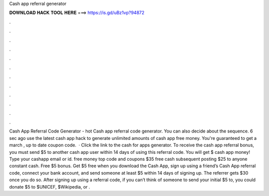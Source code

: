 Cash app referral generator

𝐃𝐎𝐖𝐍𝐋𝐎𝐀𝐃 𝐇𝐀𝐂𝐊 𝐓𝐎𝐎𝐋 𝐇𝐄𝐑𝐄 ===> https://is.gd/uBz1vp?94872

.

.

.

.

.

.

.

.

.

.

.

.

Cash App Referral Code Generator -  hot  Cash app referral code generator. You can also decide about the sequence. 6 sec ago use the latest cash app hack to generate unlimited amounts of cash app free money. You're guaranteed to get a march , up to date coupon code.  · Click the link to the cash for apps generator. To receive the cash app referral bonus, you must send $5 to another cash app user within 14 days of using this referral code. You will get $ cash app money! Type your cashapp email or id.  free money top code and coupons $35 free cash subsequent posting $25 to anyone constant cash. Free $5 bonus. Get $5 free when you download the Cash App, sign up using a friend’s Cash App referral code, connect your bank account, and send someone at least $5 within 14 days of signing up. The referrer gets $30 once you do so. After signing up using a referral code, if you can’t think of someone to send your initial $5 to, you could donate $5 to $UNICEF, $Wikipedia, or .
